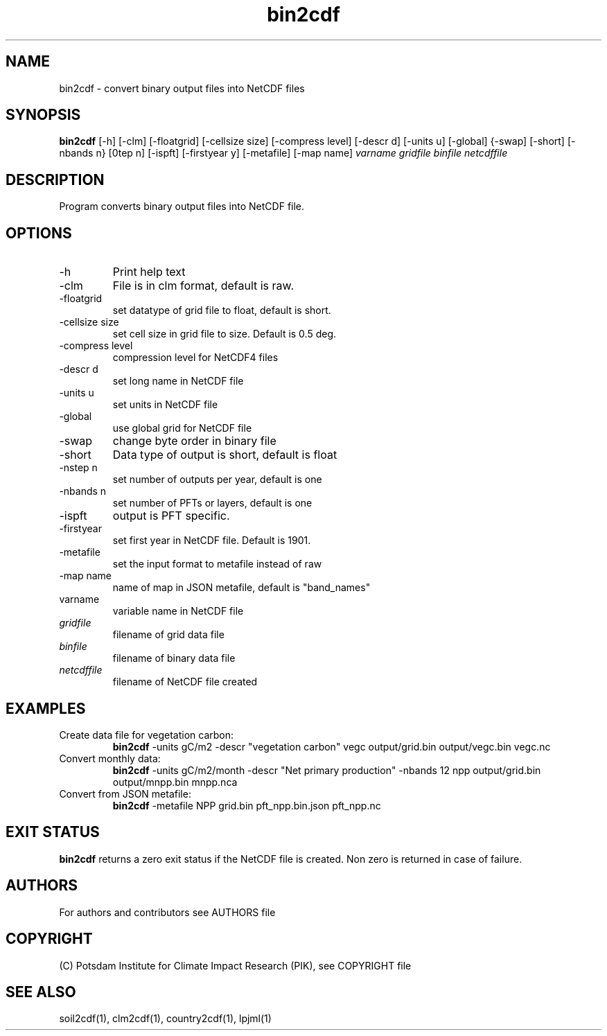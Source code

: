 .TH bin2cdf 1  "USER COMMANDS"
.SH NAME
bin2cdf \- convert binary output files into NetCDF files
.SH SYNOPSIS
.B bin2cdf
[\-h] [\-clm] [\-floatgrid] [\-cellsize size] [\-compress level] [\-descr d] [\-units u] [-global] {-swap] [\-short] [\-nbands n} [\nstep n] [\-ispft] [\-firstyear y] [\-metafile] [\-map name]
.I varname gridfile binfile netcdffile
.SH DESCRIPTION
Program converts binary output files into NetCDF file.
.SH OPTIONS
.TP
\-h
Print help text
.TP
\-clm
File is in clm format, default is raw.
.TP
\-floatgrid
set datatype of grid file to float, default is short.
.TP
\-cellsize size
set cell size in grid file to size. Default is 0.5 deg.
.TP
\-compress level
compression level for NetCDF4 files
.TP
\-descr d
set long name in NetCDF file
.TP
\-units u
set units in NetCDF file
.TP
\-global
use global grid for NetCDF file
.TP
\-swap 
change byte order in binary file
.TP
\-short 
Data type of output is short, default is float
.TP
\-nstep n
set number of outputs per year, default is one
.TP
\-nbands n
set number of PFTs or layers, default is one
.TP
\-ispft
output is PFT specific. 
.TP
\-firstyear
set first year in NetCDF file. Default is 1901.
.TP
\-metafile
set the input format to metafile instead of raw
.TP
\-map name
name of map in JSON metafile, default is "band_names"
.TP
varname
variable name in NetCDF file
.TP
.I gridfile    
filename of grid data file
.TP
.I binfile
filename of binary data file
.TP
.I netcdffile     
filename of NetCDF file created
.SH EXAMPLES
.TP
Create data file for vegetation carbon:
.B bin2cdf
-units gC/m2 -descr "vegetation carbon" vegc output/grid.bin output/vegc.bin vegc.nc
.TP
Convert monthly data:
.B bin2cdf
-units gC/m2/month -descr "Net primary production" -nbands 12 npp output/grid.bin output/mnpp.bin mnpp.nca
.TP
Convert from JSON metafile:
.B bin2cdf
-metafile NPP grid.bin pft_npp.bin.json pft_npp.nc
.PP
.SH EXIT STATUS
.B bin2cdf
returns a zero exit status if the NetCDF file is created.
Non zero is returned in case of failure.

.SH AUTHORS

For authors and contributors see AUTHORS file

.SH COPYRIGHT

(C) Potsdam Institute for Climate Impact Research (PIK), see COPYRIGHT file

.SH SEE ALSO
soil2cdf(1), clm2cdf(1), country2cdf(1), lpjml(1)
